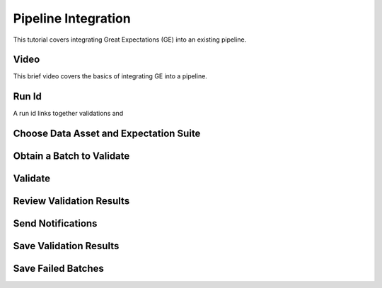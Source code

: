 .. _pipeline_integration:

Pipeline Integration
=====================

This tutorial covers integrating Great Expectations (GE) into an existing pipeline.


Video
------

This brief video covers the basics of integrating GE into a pipeline.


Run Id
-------

A run id links together validations and


Choose Data Asset and Expectation Suite
-----------------------------------------


Obtain a Batch to Validate
-----------------------------

Validate
---------

Review Validation Results
----------------------------

Send Notifications
-------------------

Save Validation Results
-------------------------

Save Failed Batches
---------------------

